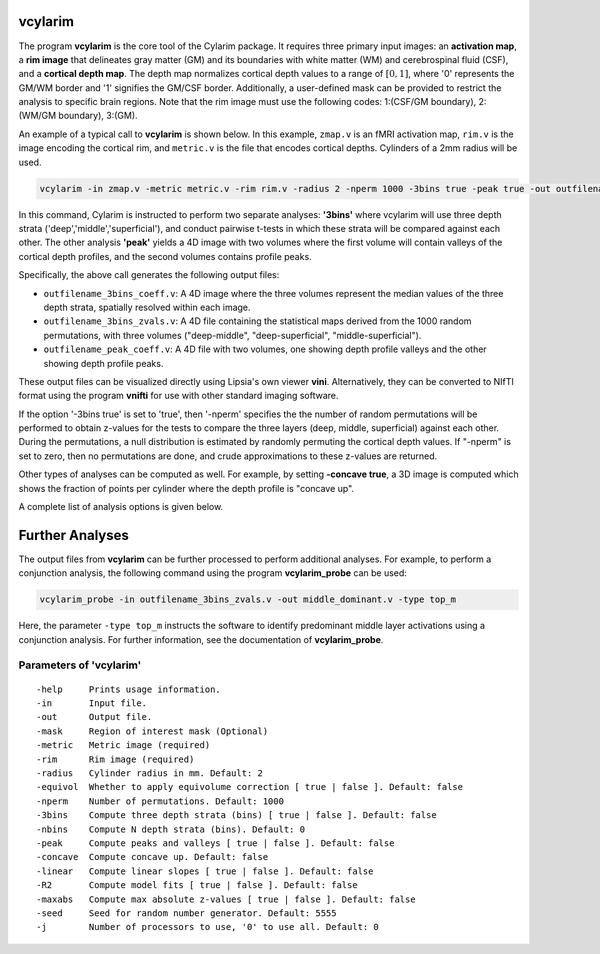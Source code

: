 
vcylarim
--------------------------------------

The program **vcylarim** is the core tool of the Cylarim package.
It requires three primary input images: an **activation map**, a **rim image**
that delineates gray matter (GM) and its boundaries with white matter (WM) and cerebrospinal fluid (CSF),
and a **cortical depth map**. The depth map normalizes cortical depth values to a range of :math:`[0,1]`,
where '0' represents the GM/WM border and '1' signifies the GM/CSF border.
Additionally, a user-defined mask can be provided to restrict the analysis to specific brain regions.
Note that the rim image must use the following codes: 
1:(CSF/GM boundary), 2:(WM/GM boundary), 3:(GM).


An example of a typical call to **vcylarim** is shown below.
In this example, ``zmap.v`` is an fMRI activation map, ``rim.v`` is the image encoding the cortical rim,
and ``metric.v`` is the file that encodes cortical depths. Cylinders of a 2mm radius will be used.

.. code-block::

   vcylarim -in zmap.v -metric metric.v -rim rim.v -radius 2 -nperm 1000 -3bins true -peak true -out outfilename

In this command, Cylarim is instructed to perform two separate analyses: **'3bins'** where vcylarim will
use three depth strata ('deep','middle','superficial'), and conduct pairwise t-tests in which these strata will be
compared against each other. The other analysis  **'peak'** yields a 4D image with two volumes where the first volume
will contain valleys of the cortical depth profiles, and the second volumes contains profile peaks.

Specifically, the above call generates the following output files:

* ``outfilename_3bins_coeff.v``: A 4D image where the three volumes represent the median values of the three depth strata,
  spatially resolved within each image.
* ``outfilename_3bins_zvals.v``: A 4D file containing the statistical maps derived from the 1000 random permutations,
  with three volumes ("deep-middle", "deep-superficial", "middle-superficial").
* ``outfilename_peak_coeff.v``: A 4D file with two volumes, one showing depth profile valleys and the other showing depth profile peaks.

These output files can be visualized directly using Lipsia's own viewer **vini**.
Alternatively, they can be converted to NIfTI format using the program **vnifti** for use with other standard imaging software.

If the option '-3bins true' is set to 'true', then '-nperm' specifies the the number of random permutations will be performed
to obtain z-values for the tests to compare the three layers (deep, middle, superficial) against each other.
During the permutations, a null distribution is estimated by randomly permuting the cortical depth values.
If "-nperm" is set to zero, then no permutations are done, and crude approximations to these z-values are returned.

Other types of analyses can be computed as well. For example, by setting  **-concave true**, a 3D image is computed
which shows the fraction of points per cylinder where the depth profile is "concave up".

A complete list of analysis options is given below.


Further Analyses
----------------

The output files from **vcylarim** can be further processed to perform additional analyses.
For example, to perform a conjunction analysis, the following command using the program **vcylarim_probe** can be used:

.. code-block::

   vcylarim_probe -in outfilename_3bins_zvals.v -out middle_dominant.v -type top_m

Here, the parameter ``-type top_m`` instructs the software to identify predominant middle layer activations using a conjunction analysis.
For further information, see the documentation of **vcylarim_probe**.



Parameters of 'vcylarim'
````````````````````````````````
::

  -help     Prints usage information.
  -in       Input file.
  -out      Output file.
  -mask     Region of interest mask (Optional)
  -metric   Metric image (required)
  -rim      Rim image (required)
  -radius   Cylinder radius in mm. Default: 2
  -equivol  Whether to apply equivolume correction [ true | false ]. Default: false
  -nperm    Number of permutations. Default: 1000
  -3bins    Compute three depth strata (bins) [ true | false ]. Default: false
  -nbins    Compute N depth strata (bins). Default: 0
  -peak     Compute peaks and valleys [ true | false ]. Default: false
  -concave  Compute concave up. Default: false
  -linear   Compute linear slopes [ true | false ]. Default: false
  -R2       Compute model fits [ true | false ]. Default: false
  -maxabs   Compute max absolute z-values [ true | false ]. Default: false
  -seed     Seed for random number generator. Default: 5555
  -j        Number of processors to use, '0' to use all. Default: 0



.. index:: cylarim
